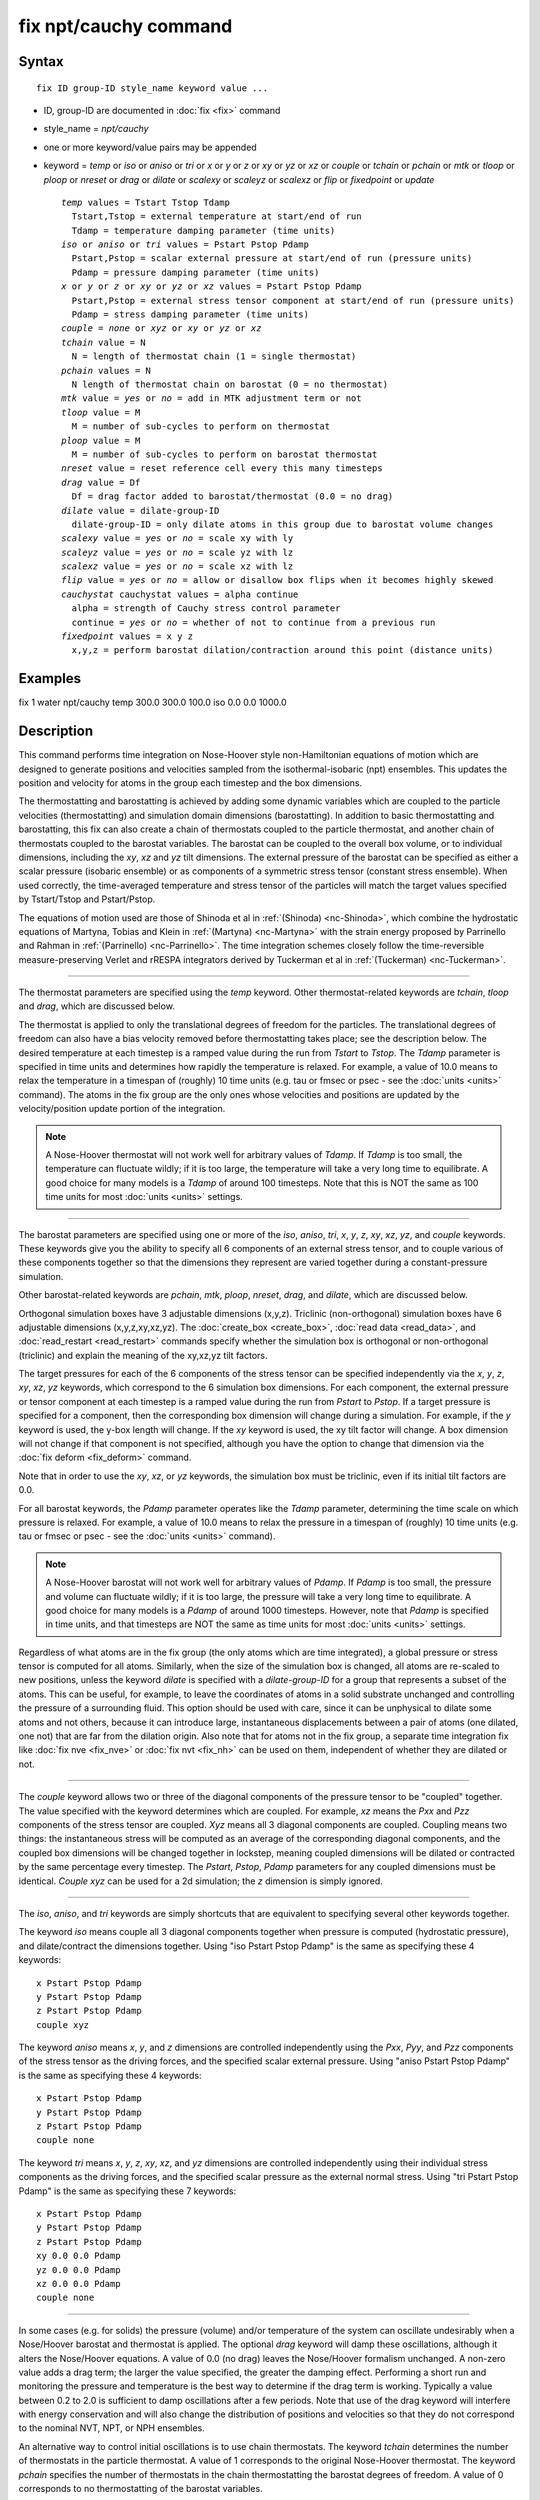 .. index:: fix npt/cauchy

fix npt/cauchy command
======================

Syntax
""""""


.. parsed-literal::

   fix ID group-ID style_name keyword value ...

* ID, group-ID are documented in :doc:`fix <fix>` command
* style\_name = *npt/cauchy*
* one or more keyword/value pairs may be appended
* keyword = *temp* or *iso* or *aniso* or *tri* or *x* or *y* or *z* or *xy* or *yz* or *xz* or *couple* or *tchain* or *pchain* or *mtk* or *tloop* or *ploop* or *nreset* or *drag* or *dilate* or *scalexy* or *scaleyz* or *scalexz* or *flip* or *fixedpoint* or *update*

  .. parsed-literal::

       *temp* values = Tstart Tstop Tdamp
         Tstart,Tstop = external temperature at start/end of run
         Tdamp = temperature damping parameter (time units)
       *iso* or *aniso* or *tri* values = Pstart Pstop Pdamp
         Pstart,Pstop = scalar external pressure at start/end of run (pressure units)
         Pdamp = pressure damping parameter (time units)
       *x* or *y* or *z* or *xy* or *yz* or *xz* values = Pstart Pstop Pdamp
         Pstart,Pstop = external stress tensor component at start/end of run (pressure units)
         Pdamp = stress damping parameter (time units)
       *couple* = *none* or *xyz* or *xy* or *yz* or *xz*
       *tchain* value = N
         N = length of thermostat chain (1 = single thermostat)
       *pchain* values = N
         N length of thermostat chain on barostat (0 = no thermostat)
       *mtk* value = *yes* or *no* = add in MTK adjustment term or not
       *tloop* value = M
         M = number of sub-cycles to perform on thermostat
       *ploop* value = M
         M = number of sub-cycles to perform on barostat thermostat
       *nreset* value = reset reference cell every this many timesteps
       *drag* value = Df
         Df = drag factor added to barostat/thermostat (0.0 = no drag)
       *dilate* value = dilate-group-ID
         dilate-group-ID = only dilate atoms in this group due to barostat volume changes
       *scalexy* value = *yes* or *no* = scale xy with ly
       *scaleyz* value = *yes* or *no* = scale yz with lz
       *scalexz* value = *yes* or *no* = scale xz with lz
       *flip* value = *yes* or *no* = allow or disallow box flips when it becomes highly skewed
       *cauchystat* cauchystat values = alpha continue
         alpha = strength of Cauchy stress control parameter
         continue = *yes* or *no* = whether of not to continue from a previous run
       *fixedpoint* values = x y z
         x,y,z = perform barostat dilation/contraction around this point (distance units)



Examples
""""""""

fix 1 water npt/cauchy temp 300.0 300.0 100.0 iso 0.0 0.0 1000.0

Description
"""""""""""

This command performs time integration on Nose-Hoover style
non-Hamiltonian equations of motion which are designed to generate
positions and velocities sampled from the isothermal-isobaric (npt)
ensembles.  This updates the position and velocity for atoms in the
group each timestep and the box dimensions.

The thermostatting and barostatting is achieved by adding some dynamic
variables which are coupled to the particle velocities
(thermostatting) and simulation domain dimensions (barostatting).  In
addition to basic thermostatting and barostatting, this fix can
also create a chain of thermostats coupled to the particle thermostat,
and another chain of thermostats coupled to the barostat
variables. The barostat can be coupled to the overall box volume, or
to individual dimensions, including the *xy*\ , *xz* and *yz* tilt
dimensions. The external pressure of the barostat can be specified as
either a scalar pressure (isobaric ensemble) or as components of a
symmetric stress tensor (constant stress ensemble).  When used
correctly, the time-averaged temperature and stress tensor of the
particles will match the target values specified by Tstart/Tstop and
Pstart/Pstop.

The equations of motion used are those of Shinoda et al in
:ref:`(Shinoda) <nc-Shinoda>`, which combine the hydrostatic equations of
Martyna, Tobias and Klein in :ref:`(Martyna) <nc-Martyna>` with the strain
energy proposed by Parrinello and Rahman in
:ref:`(Parrinello) <nc-Parrinello>`.  The time integration schemes closely
follow the time-reversible measure-preserving Verlet and rRESPA
integrators derived by Tuckerman et al in :ref:`(Tuckerman) <nc-Tuckerman>`.


----------


The thermostat parameters are specified using the *temp* keyword.
Other thermostat-related keywords are *tchain*\ , *tloop* and *drag*\ ,
which are discussed below.

The thermostat is applied to only the translational degrees of freedom
for the particles.  The translational degrees of freedom can also have
a bias velocity removed before thermostatting takes place; see the
description below.  The desired temperature at each timestep is a
ramped value during the run from *Tstart* to *Tstop*\ .  The *Tdamp*
parameter is specified in time units and determines how rapidly the
temperature is relaxed.  For example, a value of 10.0 means to relax
the temperature in a timespan of (roughly) 10 time units (e.g. tau or
fmsec or psec - see the :doc:`units <units>` command).  The atoms in the
fix group are the only ones whose velocities and positions are updated
by the velocity/position update portion of the integration.

.. note::

   A Nose-Hoover thermostat will not work well for arbitrary values
   of *Tdamp*\ .  If *Tdamp* is too small, the temperature can fluctuate
   wildly; if it is too large, the temperature will take a very long time
   to equilibrate.  A good choice for many models is a *Tdamp* of around
   100 timesteps.  Note that this is NOT the same as 100 time units for
   most :doc:`units <units>` settings.


----------


The barostat parameters are specified using one or more of the *iso*\ ,
*aniso*\ , *tri*\ , *x*\ , *y*\ , *z*\ , *xy*\ , *xz*\ , *yz*\ , and *couple* keywords.
These keywords give you the ability to specify all 6 components of an
external stress tensor, and to couple various of these components
together so that the dimensions they represent are varied together
during a constant-pressure simulation.

Other barostat-related keywords are *pchain*\ , *mtk*\ , *ploop*\ ,
*nreset*\ , *drag*\ , and *dilate*\ , which are discussed below.

Orthogonal simulation boxes have 3 adjustable dimensions (x,y,z).
Triclinic (non-orthogonal) simulation boxes have 6 adjustable
dimensions (x,y,z,xy,xz,yz).  The :doc:`create_box <create_box>`, :doc:`read data <read_data>`, and :doc:`read_restart <read_restart>` commands
specify whether the simulation box is orthogonal or non-orthogonal
(triclinic) and explain the meaning of the xy,xz,yz tilt factors.

The target pressures for each of the 6 components of the stress tensor
can be specified independently via the *x*\ , *y*\ , *z*\ , *xy*\ , *xz*\ , *yz*
keywords, which correspond to the 6 simulation box dimensions.  For
each component, the external pressure or tensor component at each
timestep is a ramped value during the run from *Pstart* to *Pstop*\ .
If a target pressure is specified for a component, then the
corresponding box dimension will change during a simulation.  For
example, if the *y* keyword is used, the y-box length will change.  If
the *xy* keyword is used, the xy tilt factor will change.  A box
dimension will not change if that component is not specified, although
you have the option to change that dimension via the :doc:`fix deform <fix_deform>` command.

Note that in order to use the *xy*\ , *xz*\ , or *yz* keywords, the
simulation box must be triclinic, even if its initial tilt factors are
0.0.

For all barostat keywords, the *Pdamp* parameter operates like the
*Tdamp* parameter, determining the time scale on which pressure is
relaxed.  For example, a value of 10.0 means to relax the pressure in
a timespan of (roughly) 10 time units (e.g. tau or fmsec or psec - see
the :doc:`units <units>` command).

.. note::

   A Nose-Hoover barostat will not work well for arbitrary values
   of *Pdamp*\ .  If *Pdamp* is too small, the pressure and volume can
   fluctuate wildly; if it is too large, the pressure will take a very
   long time to equilibrate.  A good choice for many models is a *Pdamp*
   of around 1000 timesteps.  However, note that *Pdamp* is specified in
   time units, and that timesteps are NOT the same as time units for most
   :doc:`units <units>` settings.

Regardless of what atoms are in the fix group (the only atoms which
are time integrated), a global pressure or stress tensor is computed
for all atoms.  Similarly, when the size of the simulation box is
changed, all atoms are re-scaled to new positions, unless the keyword
*dilate* is specified with a *dilate-group-ID* for a group that
represents a subset of the atoms.  This can be useful, for example, to
leave the coordinates of atoms in a solid substrate unchanged and
controlling the pressure of a surrounding fluid.  This option should
be used with care, since it can be unphysical to dilate some atoms and
not others, because it can introduce large, instantaneous
displacements between a pair of atoms (one dilated, one not) that are
far from the dilation origin.  Also note that for atoms not in the fix
group, a separate time integration fix like :doc:`fix nve <fix_nve>` or
:doc:`fix nvt <fix_nh>` can be used on them, independent of whether they
are dilated or not.


----------


The *couple* keyword allows two or three of the diagonal components of
the pressure tensor to be "coupled" together.  The value specified
with the keyword determines which are coupled.  For example, *xz*
means the *Pxx* and *Pzz* components of the stress tensor are coupled.
*Xyz* means all 3 diagonal components are coupled.  Coupling means two
things: the instantaneous stress will be computed as an average of the
corresponding diagonal components, and the coupled box dimensions will
be changed together in lockstep, meaning coupled dimensions will be
dilated or contracted by the same percentage every timestep.  The
*Pstart*\ , *Pstop*\ , *Pdamp* parameters for any coupled dimensions must
be identical.  *Couple xyz* can be used for a 2d simulation; the *z*
dimension is simply ignored.


----------


The *iso*\ , *aniso*\ , and *tri* keywords are simply shortcuts that are
equivalent to specifying several other keywords together.

The keyword *iso* means couple all 3 diagonal components together when
pressure is computed (hydrostatic pressure), and dilate/contract the
dimensions together.  Using "iso Pstart Pstop Pdamp" is the same as
specifying these 4 keywords:


.. parsed-literal::

   x Pstart Pstop Pdamp
   y Pstart Pstop Pdamp
   z Pstart Pstop Pdamp
   couple xyz

The keyword *aniso* means *x*\ , *y*\ , and *z* dimensions are controlled
independently using the *Pxx*\ , *Pyy*\ , and *Pzz* components of the
stress tensor as the driving forces, and the specified scalar external
pressure.  Using "aniso Pstart Pstop Pdamp" is the same as specifying
these 4 keywords:


.. parsed-literal::

   x Pstart Pstop Pdamp
   y Pstart Pstop Pdamp
   z Pstart Pstop Pdamp
   couple none

The keyword *tri* means *x*\ , *y*\ , *z*\ , *xy*\ , *xz*\ , and *yz* dimensions
are controlled independently using their individual stress components
as the driving forces, and the specified scalar pressure as the
external normal stress.  Using "tri Pstart Pstop Pdamp" is the same as
specifying these 7 keywords:


.. parsed-literal::

   x Pstart Pstop Pdamp
   y Pstart Pstop Pdamp
   z Pstart Pstop Pdamp
   xy 0.0 0.0 Pdamp
   yz 0.0 0.0 Pdamp
   xz 0.0 0.0 Pdamp
   couple none


----------


In some cases (e.g. for solids) the pressure (volume) and/or
temperature of the system can oscillate undesirably when a Nose/Hoover
barostat and thermostat is applied.  The optional *drag* keyword will
damp these oscillations, although it alters the Nose/Hoover equations.
A value of 0.0 (no drag) leaves the Nose/Hoover formalism unchanged.
A non-zero value adds a drag term; the larger the value specified, the
greater the damping effect.  Performing a short run and monitoring the
pressure and temperature is the best way to determine if the drag term
is working.  Typically a value between 0.2 to 2.0 is sufficient to
damp oscillations after a few periods. Note that use of the drag
keyword will interfere with energy conservation and will also change
the distribution of positions and velocities so that they do not
correspond to the nominal NVT, NPT, or NPH ensembles.

An alternative way to control initial oscillations is to use chain
thermostats. The keyword *tchain* determines the number of thermostats
in the particle thermostat. A value of 1 corresponds to the original
Nose-Hoover thermostat. The keyword *pchain* specifies the number of
thermostats in the chain thermostatting the barostat degrees of
freedom. A value of 0 corresponds to no thermostatting of the
barostat variables.

The *mtk* keyword controls whether or not the correction terms due to
Martyna, Tuckerman, and Klein are included in the equations of motion
:ref:`(Martyna) <nc-Martyna>`.  Specifying *no* reproduces the original
Hoover barostat, whose volume probability distribution function
differs from the true NPT and NPH ensembles by a factor of 1/V.  Hence
using *yes* is more correct, but in many cases the difference is
negligible.

The keyword *tloop* can be used to improve the accuracy of integration
scheme at little extra cost.  The initial and final updates of the
thermostat variables are broken up into *tloop* sub-steps, each of
length *dt*\ /\ *tloop*\ . This corresponds to using a first-order
Suzuki-Yoshida scheme :ref:`(Tuckerman) <nc-Tuckerman>`.  The keyword *ploop*
does the same thing for the barostat thermostat.

The keyword *nreset* controls how often the reference dimensions used
to define the strain energy are reset.  If this keyword is not used,
or is given a value of zero, then the reference dimensions are set to
those of the initial simulation domain and are never changed. If the
simulation domain changes significantly during the simulation, then
the final average pressure tensor will differ significantly from the
specified values of the external stress tensor.  A value of *nstep*
means that every *nstep* timesteps, the reference dimensions are set
to those of the current simulation domain.

The *scaleyz*\ , *scalexz*\ , and *scalexy* keywords control whether or
not the corresponding tilt factors are scaled with the associated box
dimensions when barostatting triclinic periodic cells.  The default
values *yes* will turn on scaling, which corresponds to adjusting the
linear dimensions of the cell while preserving its shape.  Choosing
*no* ensures that the tilt factors are not scaled with the box
dimensions. See below for restrictions and default values in different
situations. In older versions of LAMMPS, scaling of tilt factors was
not performed. The old behavior can be recovered by setting all three
scale keywords to *no*\ .

The *flip* keyword allows the tilt factors for a triclinic box to
exceed half the distance of the parallel box length, as discussed
below.  If the *flip* value is set to *yes*\ , the bound is enforced by
flipping the box when it is exceeded.  If the *flip* value is set to
*no*\ , the tilt will continue to change without flipping.  Note that if
applied stress induces large deformations (e.g. in a liquid), this
means the box shape can tilt dramatically and LAMMPS will run less
efficiently, due to the large volume of communication needed to
acquire ghost atoms around a processor's irregular-shaped sub-domain.
For extreme values of tilt, LAMMPS may also lose atoms and generate an
error.

The *fixedpoint* keyword specifies the fixed point for barostat volume
changes. By default, it is the center of the box.  Whatever point is
chosen will not move during the simulation.  For example, if the lower
periodic boundaries pass through (0,0,0), and this point is provided
to *fixedpoint*\ , then the lower periodic boundaries will remain at
(0,0,0), while the upper periodic boundaries will move twice as
far. In all cases, the particle trajectories are unaffected by the
chosen value, except for a time-dependent constant translation of
positions.


----------


.. note::

   Using a barostat coupled to tilt dimensions *xy*\ , *xz*\ , *yz* can
   sometimes result in arbitrarily large values of the tilt dimensions,
   i.e. a dramatically deformed simulation box.  LAMMPS allows the tilt
   factors to grow a small amount beyond the normal limit of half the box
   length (0.6 times the box length), and then performs a box "flip" to
   an equivalent periodic cell.  See the discussion of the *flip* keyword
   above, to allow this bound to be exceeded, if desired.

The flip operation is described in more detail in the doc page for
:doc:`fix deform <fix_deform>`.  Both the barostat dynamics and the atom
trajectories are unaffected by this operation.  However, if a tilt
factor is incremented by a large amount (1.5 times the box length) on
a single timestep, LAMMPS can not accommodate this event and will
terminate the simulation with an error. This error typically indicates
that there is something badly wrong with how the simulation was
constructed, such as specifying values of *Pstart* that are too far
from the current stress value, or specifying a timestep that is too
large. Triclinic barostatting should be used with care. This also is
true for other barostat styles, although they tend to be more
forgiving of insults. In particular, it is important to recognize that
equilibrium liquids can not support a shear stress and that
equilibrium solids can not support shear stresses that exceed the
yield stress.

One exception to this rule is if the 1st dimension in the tilt factor
(x for xy) is non-periodic.  In that case, the limits on the tilt
factor are not enforced, since flipping the box in that dimension does
not change the atom positions due to non-periodicity.  In this mode,
if you tilt the system to extreme angles, the simulation will simply
become inefficient due to the highly skewed simulation box.

.. note::

   Unlike the :doc:`fix temp/berendsen <fix_temp_berendsen>` command
   which performs thermostatting but NO time integration, this fix
   performs thermostatting/barostatting AND time integration.  Thus you
   should not use any other time integration fix, such as :doc:`fix nve <fix_nve>` on atoms to which this fix is applied.  Likewise,
   fix npt/cauchy should not normally be used on atoms that also
   have their temperature controlled by another fix - e.g. by :doc:`fix langevin <fix_nh>` or :doc:`fix temp/rescale <fix_temp_rescale>`
   commands.

See the :doc:`Howto thermostat <Howto_thermostat>` and :doc:`Howto barostat <Howto_barostat>` doc pages for a discussion of different
ways to compute temperature and perform thermostatting and
barostatting.


----------


This fix compute a temperature and pressure each timestep.  To do
this, the fix creates its own computes of style "temp" and "pressure",
as if one of these sets of commands had been issued:


.. parsed-literal::

   compute fix-ID_temp all temp
   compute fix-ID_press all pressure fix-ID_temp

The group for both the new temperature and pressure compute is "all"
since pressure is computed for the entire system.  See the :doc:`compute temp <compute_temp>` and :doc:`compute pressure <compute_pressure>`
commands for details.  Note that the IDs of the new computes are the
fix-ID + underscore + "temp" or fix\_ID + underscore + "press".

Note that these are NOT the computes used by thermodynamic output (see
the :doc:`thermo_style <thermo_style>` command) with ID = *thermo\_temp*
and *thermo\_press*.  This means you can change the attributes of these
fix's temperature or pressure via the
:doc:`compute_modify <compute_modify>` command.  Or you can print this
temperature or pressure during thermodynamic output via the
:doc:`thermo_style custom <thermo_style>` command using the appropriate
compute-ID.  It also means that changing attributes of *thermo\_temp*
or *thermo\_press* will have no effect on this fix.

Like other fixes that perform thermostatting, fix npt/cauchy can
be used with :doc:`compute commands <compute>` that calculate a
temperature after removing a "bias" from the atom velocities.
E.g. removing the center-of-mass velocity from a group of atoms or
only calculating temperature on the x-component of velocity or only
calculating temperature for atoms in a geometric region.  This is not
done by default, but only if the :doc:`fix_modify <fix_modify>` command
is used to assign a temperature compute to this fix that includes such
a bias term.  See the doc pages for individual :doc:`compute commands <compute>` to determine which ones include a bias.  In
this case, the thermostat works in the following manner: the current
temperature is calculated taking the bias into account, bias is
removed from each atom, thermostatting is performed on the remaining
thermal degrees of freedom, and the bias is added back in.


----------


This fix can be used with either the *verlet* or *respa*
:doc:`integrators <run_style>`. When using this fix
with *respa*\ , LAMMPS uses an integrator constructed
according to the following factorization of the Liouville propagator
(for two rRESPA levels):

.. math::

   \exp \left(\mathrm{i} L \Delta t \right) = & \hat{E}
   \exp \left(\mathrm{i} L_{\rm T\textrm{-}baro} \frac{\Delta t}{2} \right)
   \exp \left(\mathrm{i} L_{\rm T\textrm{-}part} \frac{\Delta t}{2} \right)
   \exp \left(\mathrm{i} L_{\epsilon , 2} \frac{\Delta t}{2} \right)
   \exp \left(\mathrm{i} L_{2}^{(2)} \frac{\Delta t}{2} \right) \\
   &\times \left[ 
   \exp \left(\mathrm{i} L_{2}^{(1)} \frac{\Delta t}{2n} \right)
   \exp \left(\mathrm{i} L_{\epsilon , 1} \frac{\Delta t}{2n} \right)
   \exp \left(\mathrm{i} L_1 \frac{\Delta t}{n} \right)
   \exp \left(\mathrm{i} L_{\epsilon , 1} \frac{\Delta t}{2n} \right)
   \exp \left(\mathrm{i} L_{2}^{(1)} \frac{\Delta t}{2n} \right)
   \right]^n \\
   &\times
   \exp \left(\mathrm{i} L_{2}^{(2)} \frac{\Delta t}{2} \right)
   \exp \left(\mathrm{i} L_{\epsilon , 2} \frac{\Delta t}{2} \right) 
   \exp \left(\mathrm{i} L_{\rm T\textrm{-}part} \frac{\Delta t}{2} \right) 
   \exp \left(\mathrm{i} L_{\rm T\textrm{-}baro} \frac{\Delta t}{2} \right) \\
   &+ \mathcal{O} \left(\Delta t^3 \right)

This factorization differs somewhat from that of Tuckerman et al, in
that the barostat is only updated at the outermost rRESPA level,
whereas Tuckerman's factorization requires splitting the pressure into
pieces corresponding to the forces computed at each rRESPA level. In
theory, the latter method will exhibit better numerical stability. In
practice, because Pdamp is normally chosen to be a large multiple of
the outermost rRESPA timestep, the barostat dynamics are not the
limiting factor for numerical stability. Both factorizations are
time-reversible and can be shown to preserve the phase space measure
of the underlying non-Hamiltonian equations of motion.

.. note::

   Under NPT dynamics, for a system with zero initial total linear
   momentum, the total momentum fluctuates close to zero.  It may occasionally
   undergo brief excursions to non-negligible values, before returning close
   to zero.  Over long simulations, this has the effect of causing the
   center-of-mass to undergo a slow random walk. This can be mitigated by
   resetting the momentum at infrequent intervals using the
   :doc:`fix momentum <fix_momentum>` command.


----------


**Restart, fix\_modify, output, run start/stop, minimize info:**

This fix writes the state of all the thermostat and barostat
variables to :doc:`binary restart files <restart>`.  See the
:doc:`read_restart <read_restart>` command for info on how to re-specify
a fix in an input script that reads a restart file, so that the
operation of the fix continues in an uninterrupted fashion.

The :doc:`fix_modify <fix_modify>` *temp* and *press* options are
supported by this fix.  You can use them to assign a
:doc:`compute <compute>` you have defined to this fix which will be used
in its thermostatting or barostatting procedure, as described above.
If you do this, note that the kinetic energy derived from the compute
temperature should be consistent with the virial term computed using
all atoms for the pressure.  LAMMPS will warn you if you choose to
compute temperature on a subset of atoms.

.. note::

   If both the *temp* and *press* keywords are used in a single
   thermo\_modify command (or in two separate commands), then the order in
   which the keywords are specified is important.  Note that a :doc:`pressure compute <compute_pressure>` defines its own temperature compute as
   an argument when it is specified.  The *temp* keyword will override
   this (for the pressure compute being used by fix npt), but only if the
   *temp* keyword comes after the *press* keyword.  If the *temp* keyword
   comes before the *press* keyword, then the new pressure compute
   specified by the *press* keyword will be unaffected by the *temp*
   setting.

The :doc:`fix_modify <fix_modify>` *energy* option is supported by this
fix to add the energy change induced by Nose/Hoover thermostatting
and barostatting to the system's potential energy as part of
:doc:`thermodynamic output <thermo_style>`.

This fix computes a global scalar and a global vector of quantities,
which can be accessed by various :doc:`output commands <Howto_output>`.
The scalar value calculated by this fix is "extensive"; the vector
values are "intensive".

The scalar is the cumulative energy change due to the fix.

The vector stores internal Nose/Hoover thermostat and barostat
variables.  The number and meaning of the vector values depends on
which fix is used and the settings for keywords *tchain* and *pchain*\ ,
which specify the number of Nose/Hoover chains for the thermostat and
barostat.  If no thermostatting is done, then *tchain* is 0.  If no
barostatting is done, then *pchain* is 0.  In the following list,
"ndof" is 0, 1, 3, or 6, and is the number of degrees of freedom in
the barostat.  Its value is 0 if no barostat is used, else its value
is 6 if any off-diagonal stress tensor component is barostatted, else
its value is 1 if *couple xyz* is used or *couple xy* for a 2d
simulation, otherwise its value is 3.

The order of values in the global vector and their meaning is as
follows.  The notation means there are tchain values for eta, followed
by tchain for eta\_dot, followed by ndof for omega, etc:

* eta[tchain] = particle thermostat displacements (unitless)
* eta\_dot[tchain] = particle thermostat velocities (1/time units)
* omega[ndof] = barostat displacements (unitless)
* omega\_dot[ndof] = barostat velocities (1/time units)
* etap[pchain] = barostat thermostat displacements (unitless)
* etap\_dot[pchain] = barostat thermostat velocities (1/time units)
* PE\_eta[tchain] = potential energy of each particle thermostat displacement (energy units)
* KE\_eta\_dot[tchain] = kinetic energy of each particle thermostat velocity (energy units)
* PE\_omega[ndof] = potential energy of each barostat displacement (energy units)
* KE\_omega\_dot[ndof] = kinetic energy of each barostat velocity (energy units)
* PE\_etap[pchain] = potential energy of each barostat thermostat displacement (energy units)
* KE\_etap\_dot[pchain] = kinetic energy of each barostat thermostat velocity (energy units)
* PE\_strain[1] = scalar strain energy (energy units)

This fix can ramp its external temperature and pressure over
multiple runs, using the *start* and *stop* keywords of the
:doc:`run <run>` command.  See the :doc:`run <run>` command for details of
how to do this.

This fix is not invoked during :doc:`energy minimization <minimize>`.


----------


Restrictions
""""""""""""


This fix is part of the USER-MISC package.  It is only enabled if
LAMMPS was built with that package.  See the :doc:`Build package <Build_package>` doc page for more info.

*X*\ , *y*\ , *z* cannot be barostatted if the associated dimension is not
periodic.  *Xy*\ , *xz*\ , and *yz* can only be barostatted if the
simulation domain is triclinic and the 2nd dimension in the keyword
(\ *y* dimension in *xy*\ ) is periodic.  *Z*\ , *xz*\ , and *yz*\ , cannot be
barostatted for 2D simulations.  The :doc:`create_box <create_box>`,
:doc:`read data <read_data>`, and :doc:`read_restart <read_restart>`
commands specify whether the simulation box is orthogonal or
non-orthogonal (triclinic) and explain the meaning of the xy,xz,yz
tilt factors.

For the *temp* keyword, the final Tstop cannot be 0.0 since it would
make the external T = 0.0 at some timestep during the simulation which
is not allowed in the Nose/Hoover formulation.

The *scaleyz yes* and *scalexz yes* keyword/value pairs can not be used
for 2D simulations. *scaleyz yes*\ , *scalexz yes*\ , and *scalexy yes* options
can only be used if the 2nd dimension in the keyword is periodic,
and if the tilt factor is not coupled to the barostat via keywords
*tri*\ , *yz*\ , *xz*\ , and *xy*\ .

Without the *cauchystat* keyword, the barostat algorithm
controls the Second-Piola Kirchhoff stress, which is a stress measure
referred to the unmodified (initial) simulation box.  If the box
deforms substantially during the equilibration, the difference between
the set values and the final true (Cauchy) stresses can be
considerable.

The *cauchystat* keyword modifies the barostat as per Miller et
al. (Miller)\_"#nc-Miller" so that the Cauchy stress is controlled.
*alpha* is the non-dimensional parameter, typically set to 0.001 or
0.01 that determines how aggressively the algorithm drives the system
towards the set Cauchy stresses.  Larger values of *alpha* will modify
the system more quickly, but can lead to instabilities.  Smaller
values will lead to longer convergence time.  Since *alpha* also
influences how much the stress fluctuations deviate from the
equilibrium fluctuations, it should be set as small as possible.

A *continue* value of *yes* indicates that the fix is subsequent to a
previous run with the npt/cauchy fix, and the intention is to continue
from the converged stress state at the end of the previous run.  This
may be required, for example, when implementing a multi-step loading/unloading
sequence over several fixes.

Setting *alpha* to zero is not permitted.  To "turn off" the
cauchystat control and thus restore the equilibrium stress
fluctuations, two subsequent fixes should be used.  In the first, the
cauchystat flag is used and the simulation box equilibrates to the
correct shape for the desired stresses.  In the second, the *fix*
statement is identical except that the *cauchystat* keyword is removed
(along with related *alpha* and *continue* values). This restores the
original Parrinello-Rahman algorithm, but now with the correct simulation
box shape from the first fix.

This fix can be used with dynamic groups as defined by the
:doc:`group <group>` command.  Likewise it can be used with groups to
which atoms are added or deleted over time, e.g. a deposition
simulation.  However, the conservation properties of the thermostat
and barostat are defined for systems with a static set of atoms.  You
may observe odd behavior if the atoms in a group vary dramatically
over time or the atom count becomes very small.

Related commands
""""""""""""""""

:doc:`fix nve <fix_nve>`, :doc:`fix_modify <fix_modify>`,
:doc:`run_style <run_style>`

Default
"""""""

The keyword defaults are tchain = 3, pchain = 3, mtk = yes, tloop =
ploop = 1, nreset = 0, drag = 0.0, dilate = all, couple = none,
cauchystat = no,
scaleyz = scalexz = scalexy = yes if periodic in 2nd dimension and
not coupled to barostat, otherwise no.


----------


.. _nc-Martyna:



**(Martyna)** Martyna, Tobias and Klein, J Chem Phys, 101, 4177 (1994).

.. _nc-Parrinello:



**(Parrinello)** Parrinello and Rahman, J Appl Phys, 52, 7182 (1981).

.. _nc-Tuckerman:



**(Tuckerman)** Tuckerman, Alejandre, Lopez-Rendon, Jochim, and
Martyna, J Phys A: Math Gen, 39, 5629 (2006).

.. _nc-Shinoda:



**(Shinoda)** Shinoda, Shiga, and Mikami, Phys Rev B, 69, 134103 (2004).

.. _nc-Miller:



**(Miller)** Miller, Tadmor, Gibson, Bernstein and Pavia, J Chem Phys,
144, 184107 (2016).
